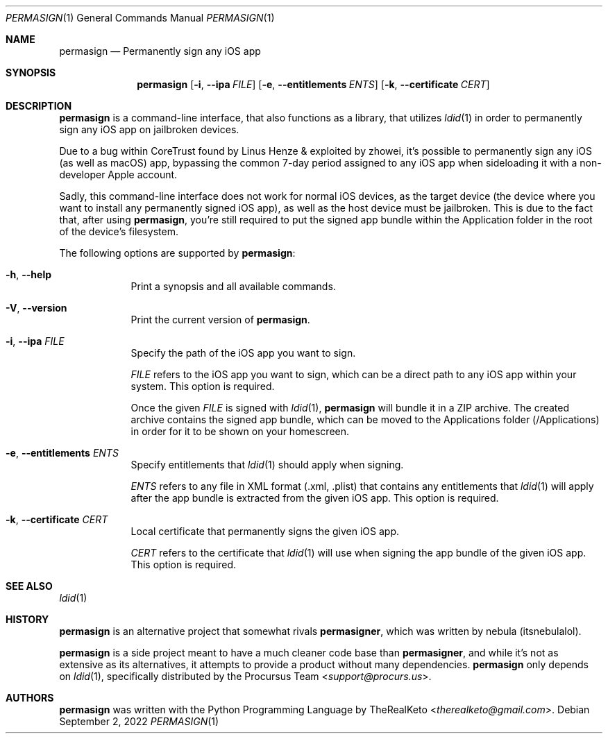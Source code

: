 .\"
.\" permasign.1
.\" Copyright (c) 2022 TheRealKeto
.\"
.\" SPDX-License-Identifier: BSD-3-Clause
.\" Created by TheRealKeto on 9/2/2022.
.\"
.Dd September 2, 2022
.Dt PERMASIGN 1
.Os
.Sh NAME
.Nm permasign
.Nd Permanently sign any iOS app
.Sh SYNOPSIS
.Nm permasign
.Op Fl i , -ipa Ar FILE
.Op Fl e , -entitlements Ar ENTS
.Op Fl k , -certificate Ar CERT
.Sh DESCRIPTION
.Nm permasign
is a command-line interface, that also functions as a library,
that utilizes
.Xr ldid 1
in order to permanently sign any iOS app on jailbroken devices.
.Pp
Due to a bug within CoreTrust found by
.An Linus Henze
& exploited by
.An zhowei ,
it's possible to permanently sign any iOS (as well as macOS)
app, bypassing the common 7-day period assigned to any iOS app
when sideloading it with a non-developer Apple account.
.Pp
Sadly, this command-line interface does not work for normal iOS
devices, as the target device (the device where you want to install
any permanently signed iOS app), as well as the host device must
be jailbroken.
This is due to the fact that, after using
.Nm permasign ,
you're still required to put the signed app bundle within the
Application folder in the root of the device's filesystem.
.Pp
The following options are supported by
.Nm permasign :
.Bl -tag -width -indent
.It Fl h , -help
Print a synopsis and all available commands.
.It Fl V , -version
Print the current version of
.Nm permasign .
.It Fl i , -ipa Ar FILE
Specify the path of the iOS app you want to sign.
.Pp
.Ar FILE
refers to the iOS app you want to sign, which can be a direct
path to any iOS app within your system.
This option is required.
.Pp
Once the given
.Ar FILE
is signed with
.Xr ldid 1 ,
.Nm permasign
will bundle it in a ZIP archive.
The created archive contains the signed app bundle, which can
be moved to the Applications folder (/Applications) in order
for it to be shown on your homescreen.
.It Fl e , -entitlements Ar ENTS
Specify entitlements that
.Xr ldid 1
should apply when signing.
.Pp
.Ar ENTS
refers to any file in XML format (.xml, .plist) that contains
any entitlements that
.Xr ldid 1
will apply after the app bundle is extracted from the given
iOS app.
This option is required.
.It Fl k , -certificate Ar CERT
Local certificate that permanently signs the given iOS app.
.Pp
.Ar CERT
refers to the certificate that
.Xr ldid 1
will use when signing the app bundle of the given iOS app.
This option is required.
.El
.Sh SEE ALSO
.Xr ldid 1
.Sh HISTORY
.Nm permasign
is an alternative project that somewhat rivals
.Nm permasigner ,
which was written by
.An nebula (itsnebulalol) .
.Pp
.Nm permasign
is a side project meant to have a much cleaner code base than
.Nm permasigner ,
and while it's not as extensive as its alternatives, it attempts
to provide a product without many dependencies.
.Nm permasign
only depends on
.Xr ldid 1 ,
specifically distributed by the
.An Procursus Team Aq Mt support@procurs.us .
.Sh AUTHORS
.Nm permasign
was written with the Python Programming Language by
.An TheRealKeto Aq Mt therealketo@gmail.com .
